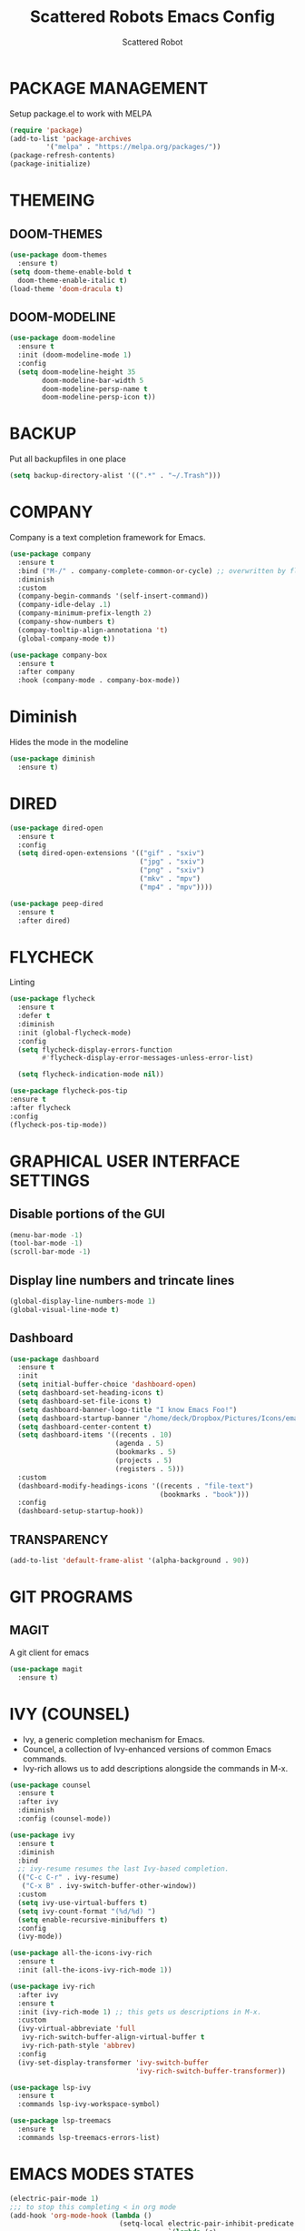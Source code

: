#+TITLE: Scattered Robots Emacs Config
#+AUTHOR: Scattered Robot

* PACKAGE MANAGEMENT
Setup package.el to work with MELPA

#+begin_src emacs-lisp
  (require 'package)
  (add-to-list 'package-archives
	       '("melpa" . "https://melpa.org/packages/"))
  (package-refresh-contents)
  (package-initialize)

#+end_src

* THEMEING
** DOOM-THEMES
#+begin_src emacs-lisp
  (use-package doom-themes
    :ensure t)
  (setq doom-theme-enable-bold t
	doom-theme-enable-italic t)
  (load-theme 'doom-dracula t)
#+end_src
** DOOM-MODELINE
#+begin_src emacs-lisp
  (use-package doom-modeline
    :ensure t
    :init (doom-modeline-mode 1)
    :config
    (setq doom-modeline-height 35
          doom-modeline-bar-width 5
          doom-modeline-persp-name t
          doom-modeline-persp-icon t))

#+end_src

* BACKUP
Put all backupfiles in one place

#+begin_src emacs-lisp
  (setq backup-directory-alist '((".*" . "~/.Trash")))

#+end_src

* COMPANY
Company is a text completion framework for Emacs.

#+begin_src emacs-lisp
  (use-package company
    :ensure t
    :bind ("M-/" . company-complete-common-or-cycle) ;; overwritten by flyspell
    :diminish
    :custom
    (company-begin-commands '(self-insert-command))
    (company-idle-delay .1)
    (company-minimum-prefix-length 2)
    (company-show-numbers t)
    (compay-tooltip-align-annotationa 't)
    (global-company-mode t))

  (use-package company-box
    :ensure t
    :after company
    :hook (company-mode . company-box-mode))

#+end_src

* Diminish
Hides the mode in the modeline

#+begin_src emacs-lisp
  (use-package diminish
    :ensure t)

#+end_src

* DIRED

#+begin_src emacs-lisp
  (use-package dired-open
    :ensure t
    :config
    (setq dired-open-extensions '(("gif" . "sxiv")
                                  ("jpg" . "sxiv")
                                  ("png" . "sxiv")
                                  ("mkv" . "mpv")
                                  ("mp4" . "mpv"))))

  (use-package peep-dired
    :ensure t
    :after dired)

#+end_src

* FLYCHECK
Linting

#+begin_src emacs-lisp
  (use-package flycheck
    :ensure t
    :defer t
    :diminish
    :init (global-flycheck-mode)
    :config
    (setq flycheck-display-errors-function
          #'flycheck-display-error-messages-unless-error-list)

    (setq flycheck-indication-mode nil))

  (use-package flycheck-pos-tip
  :ensure t
  :after flycheck
  :config
  (flycheck-pos-tip-mode))

#+end_src

* GRAPHICAL USER INTERFACE SETTINGS
** Disable portions of the GUI
#+begin_src emacs-lisp
  (menu-bar-mode -1)
  (tool-bar-mode -1)
  (scroll-bar-mode -1)
#+end_src
** Display line numbers and trincate lines
#+begin_src emacs-lisp
(global-display-line-numbers-mode 1)
(global-visual-line-mode t)
#+end_src
** Dashboard
#+begin_src emacs-lisp
  (use-package dashboard
    :ensure t
    :init
    (setq initial-buffer-choice 'dashboard-open)
    (setq dashboard-set-heading-icons t)
    (setq dashboard-set-file-icons t)
    (setq dashboard-banner-logo-title "I know Emacs Foo!")
    (setq dashboard-startup-banner "/home/deck/Dropbox/Pictures/Icons/emacs.png")
    (setq dashboard-center-content t)
    (setq dashboard-items '((recents . 10)
                            (agenda . 5)
                            (bookmarks . 5)
                            (projects . 5)
                            (registers . 5)))
    :custom
    (dashboard-modify-headings-icons '((recents . "file-text")
                                       (bookmarks . "book")))
    :config
    (dashboard-setup-startup-hook))

#+end_src
** TRANSPARENCY

#+begin_src emacs-lisp
  (add-to-list 'default-frame-alist '(alpha-background . 90))

#+end_src

* GIT PROGRAMS
** MAGIT
A git client for emacs
#+begin_src emacs-lisp
    (use-package magit
      :ensure t)

#+end_src

* IVY (COUNSEL)
+ Ivy, a generic completion mechanism for Emacs.
+ Councel, a collection of Ivy-enhanced versions of common Emacs commands.
+ Ivy-rich allows us to add descriptions alongside the commands in M-x.

#+begin_src emacs-lisp
  (use-package counsel
    :ensure t
    :after ivy
    :diminish
    :config (counsel-mode))

  (use-package ivy
    :ensure t
    :diminish
    :bind
    ;; ivy-resume resumes the last Ivy-based completion.
    (("C-c C-r" . ivy-resume)
     ("C-x B" . ivy-switch-buffer-other-window))
    :custom
    (setq ivy-use-virtual-buffers t)
    (setq ivy-count-format "(%d/%d) ")
    (setq enable-recursive-minibuffers t)
    :config
    (ivy-mode))

  (use-package all-the-icons-ivy-rich
    :ensure t
    :init (all-the-icons-ivy-rich-mode 1))

  (use-package ivy-rich
    :after ivy
    :ensure t
    :init (ivy-rich-mode 1) ;; this gets us descriptions in M-x.
    :custom
    (ivy-virtual-abbreviate 'full
     ivy-rich-switch-buffer-align-virtual-buffer t
     ivy-rich-path-style 'abbrev)
    :config
    (ivy-set-display-transformer 'ivy-switch-buffer
                                 'ivy-rich-switch-buffer-transformer))

  (use-package lsp-ivy
    :ensure t
    :commands lsp-ivy-workspace-symbol)

  (use-package lsp-treemacs
    :ensure t
    :commands lsp-treemacs-errors-list)
#+end_src

* EMACS MODES STATES
#+begin_src emacs-lisp
  (electric-pair-mode 1)
  ;;; to stop this completing < in org mode
  (add-hook 'org-mode-hook (lambda ()
                             (setq-local electric-pair-inhibit-predicate
                                         `(lambda (c)
                                            (if (char-equal c ?<) t (,electric-pair-inhibit-predicate c))))))
  (delete-selection-mode 1)

  (setq history-length 25)
  (savehist-mode 1) ;; saves a hostory of prompts within emacs M-p previous M-n next.

  (save-place-mode 1) ;; remembers where the cursor was in a file when you last had it open.

  (global-auto-revert-mode 1)
  (setq global-auto-revert-non-file-buffers t)
  
#+end_src

* LANGUAGE SUPPORT
Any language completion will go here.
** LSP-MODE
#+begin_src emacs-lisp
    (use-package lsp-mode
    :ensure t
    :hook ((c-mode . lsp)
           (c++-mode . lsp)
           (lsp-mode . lsp-enable-which-key-integration))
    :commands (lsp)
    :config
    (setq lsp-keymap-prefix "C-c l")
    (define-key lsp-mode-map (kbd "C-c l") lsp-command-map)
    (setq lsp-file-watch-threshold 15000))

  (use-package lsp-ui
    :ensure t
    :commands (lsp-ui-mode)
    :config
    (setq lsp-ui-doc-enable nil)
    (setq lsp-ui-doc-delay 0.5)
    (define-key lsp-ui-mode-map [remap xref-find-definitions] #'lsp-ui-peek-find-definitions)
    (define-key lsp-ui-mode-map [remap xref-find-references] #'lsp-ui-peek-find-references))

#+end_src
** C/C++
#+begin_src emacs-lisp
  ()
#+end_src

* NEOTREE
Neotree is a file tree viewer.

#+begin_src emacs-lisp
  (use-package neotree
    :ensure t
    :config
    (setq neo-smart-open t
          neo-show-hidden-files t
          neo-window-width 50
          neo-window-fixed-size nil
          inhibit-compacting-font-caches t
          projectile-switch-project-action 'neotree-projectile-action)
    ;; truncate long file names in neotree
    (add-hook 'neo-after-create-hook
              #'(lambda (_)
                  (with-current-buffer (get-buffer neo-buffer-name)
                    (setq truncate-lines t)
                    (setq word-wrap nil)
                    (make-local-variable 'auto-hscroll-mode)
                    (setq auto-hscroll-mode nil)))))

#+end_src

* ORG MODE
** Enabling Org Bullets
Org-bullets gives us attractive bullers rather than asterisks.
#+begin_src emacs-lisp
    (add-hook 'org-mode-hook 'org-indent-mode)
    (use-package org-bullets
      :ensure t)
    (add-hook 'org-mode-hook (lambda () (org-bullets-mode 1)))
#+end_src
** Org Tempo
Org-tempo is built into org mode it allows for insertions using <'letter' followed by a TAB to expand into block tags like source blocks. Others include:

| Typing the below + TAB | Expands to ...                            |
|------------------------+-------------------------------------------|
| <a                     | '#+Begin_export ascii' ... '#+END_EXPORT  |
| <c                     | '#+BEGIN_CENTER' ... '#+END_CENTER'       |
| <C                     | '#+BEGIN_COMMENT' ... '#+END_COMMENT'     |
| <e                     | '#+BEGIN_EXAMPLE' ... '#+END_EXAMPLE'     |
| <E                     | '#+BEGIN_EXPORT' ... '#+END_EXPORT'       |
| <h                     | '#+BEGIN_EXPORT html' ... '#+END_EXPORT'  |
| <l                     | '#+BEGIN_EXPORT latex' ... '#+END_EXPORT' |
| <q                     | '#+BEGIN_QUOTE' ... '#+END_QUOTE          |
| <s                     | '#+BEGIN_SRC' ... '#+END_SCR'             |
| <v                     | '#+BEGIN_VERSE' ... '#+END_VERSE'         |

#+begin_src emacs-lisp
  (require 'org-tempo)
#+end_src
** HIGHLIGHT TODO
Adds highlights to TODO and related words.
#+begin_src emacs-lisp
  (use-package hl-todo
    :ensure t
    :hook ((org-mode . hl-todo-mode)
          (prog-mode . hl-todo-mode))
    :config
    (setq hl-todo-highlight-punctuation ":"
          hl-todo-keyword-faces
          `(("TODO"       warning bold)
            ("FIXME"      error bold)
            ("HACK"       font-lock-constant-face bold)
            ("REVIEW"     font-lock-keyword-face bold)
            ("NOTE"       success bold)
            ("DEPRECATED" font-lock-doc-face bold))))

#+end_src

* PROJECTILE
#+begin_src emacs-lisp
  (use-package projectile
    :ensure t
    :config
    (projectile-mode 1))

#+end_src

* RAINBOW DELIMITERS
Adds colours to parentheses.
#+begin_src emacs-lisp
  (use-package rainbow-delimiters
    :ensure t
    :hook ((emacs-lisp-mode . rainbow-delimiters-mode)
          (clojure-mode . rainbow-delimiters-mode)))

#+end_src

* RAINBOW MODE
Display the actual colour as a background for any hex value (ex. #ffffff).

#+begin_src emacs-lisp
  (use-package rainbow-mode
    :ensure t
    :diminish
    :hook
    ((org-mode prog-mode) . rainbow-mode))

#+end_src

* SHELLS AND TERMINALS

** Eshell
Eshell is an Emacs 'shell' that is written in ELisp.

#+begin_src emacs-lisp
  (use-package eshell-syntax-highlighting
    :ensure t
    :after esh-mode
    :config
    (eshell-syntax-highlighting-global-mode +1))

  ;; eshell-syntax-highlighting -- adds fish/zsh-like syntax highlighting.
  ;; eshell-rc-script -- your profile for eshell; like a bashrc for eshell.
  ;; eshell-aliases-file -- sets an aliases file for the eshell.

  (setq eshell-rc-script (concat user-emacs-directory "eshell/profile")
        eshell-aliases-file (concat user-emacs-directory "eshell/aliases")
        eshell-history-size 5000
        eshell-buffer-maximum-lines 5000
        eshell-hist-ignoredups t
        eshell-scroll-to-bottom-on-input t
        eshell-destroy-buffer-when-process-dies t
        eshell-visual-commands'("bash" "fish" "htop" "ssh" "top" "zsh"))

#+end_src

** Vterm
Vterm is a terminal emulator within Emacs. The 'shell-file-name' setting sets the shell to be used in M-x shell, M-x term, M-x ansi-term, and M-x vterm. By default the shell is set to 'fish' but could change it to 'bash' or 'zsh' if you prefer. I have already set it to bash (hopefully).

#+begin_src emacs-lisp
  (use-package vterm
    :ensure t
    :config
  (setq shell-file-name "/bin/sh"
        vterm-max-scrollback 5000))

#+end_src

** Vterm-Toggle
vterm-toggle toggles between the vterm buffer and whatever buffer you are editing.

#+begin_src emacs-lisp
  (use-package vterm-toggle
    :ensure t
    :after vterm
    :config
    (setq vterm-toggle-fullscreen-p nil)
    (setq vterm-toggle-scope 'project)
    (add-to-list 'display-buffer-alist
               '((lambda (buffer-or-name _)
                     (let ((buffer (get-buffer buffer-or-name)))
                       (with-current-buffer buffer
                         (or (equal major-mode 'vterm-mode)
                             (string-prefix-p vterm-buffer-name (buffer-name buffer))))))
                  (display-buffer-reuse-window display-buffer-at-bottom)
                  ;;(display-buffer-reuse-window display-buffer-in-direction)
                  ;;display-buffer-in-direction/direction/dedicated is added in emacs27
                  ;;(direction . bottom)
                  ;;(dedicated . t) ;dedicated is supported in emacs27
                  (reusable-frames . visible)
                  (window-height . 0.3))))

#+end_src

* WHICH-KEY
  #+begin_src emacs-lisp
    (use-package which-key
      :ensure t)
    (which-key-mode)

  #+end_src

* LAST THINGS TO DO
** MAXIMIZE EMACS
#+begin_src emacs-lisp
(add-hook 'window-setup-hook 'toggle-frame-maximized t)
#+end_src

